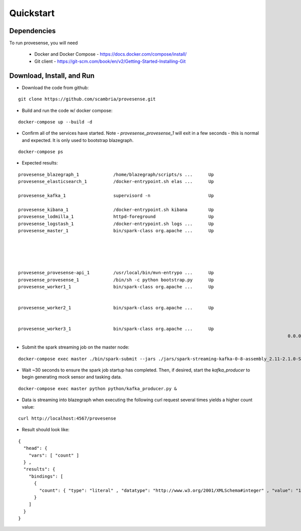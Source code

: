 Quickstart
==========

Dependencies
------------
To run provesense, you will need 

 - Docker and Docker Compose - https://docs.docker.com/compose/install/
 - Git client - https://git-scm.com/book/en/v2/Getting-Started-Installing-Git

Download, Install, and Run
--------------------------

- Download the code from github: 

::

   git clone https://github.com/scambria/provesense.git

- Build and run the code w/ docker compose:

::

   docker-compose up --build -d

- Confirm all of the services have started. Note - `provesense_provesense_1` will exit in a few seconds - this is normal and expected. It is only used to bootstrap blazegraph. 

::

   docker-compose ps

- Expected results:

::

      provesense_blazegraph_1             /home/blazegraph/scripts/s ...      Up                                  0.0.0.0:9999->9999/tcp            
      provesense_elasticsearch_1          /docker-entrypoint.sh elas ...      Up                                  0.0.0.0:9200->9200/tcp,           
                                                                                                                  0.0.0.0:9300->9300/tcp            
      provesense_kafka_1                  supervisord -n                      Up                                  0.0.0.0:2181->2181/tcp,           
                                                                                                                  0.0.0.0:9092->9092/tcp            
      provesense_kibana_1                 /docker-entrypoint.sh kibana        Up                                  0.0.0.0:5601->5601/tcp            
      provesense_lodmilla_1               httpd-foreground                    Up                                  0.0.0.0:9998->80/tcp              
      provesense_logstash_1               /docker-entrypoint.sh logs ...      Up                                  0.0.0.0:5000->5000/tcp            
      provesense_master_1                 bin/spark-class org.apache ...      Up                                  0.0.0.0:4040->4040/tcp,           
                                                                                                                  0.0.0.0:6066->6066/tcp, 7001/tcp, 
                                                                                                                  7002/tcp, 7003/tcp, 7004/tcp,     
                                                                                                                  7005/tcp, 7006/tcp,               
                                                                                                                  0.0.0.0:7077->7077/tcp,           
                                                                                                                  0.0.0.0:8080->8080/tcp            
      provesense_provesense-api_1         /usr/local/bin/mvn-entrypo ...      Up                                  0.0.0.0:4567->4567/tcp            
      provesense_provesense_1             /bin/sh -c python bootstrap.py      Up                                                                    
      provesense_worker1_1                bin/spark-class org.apache ...      Up                                  7012/tcp, 7013/tcp, 7014/tcp,     
                                                                                                                  7015/tcp, 7016/tcp,               
                                                                                                                  0.0.0.0:8081->8081/tcp, 8881/tcp  
      provesense_worker2_1                bin/spark-class org.apache ...      Up                                  7012/tcp, 7013/tcp, 7014/tcp,     
                                                                                                                  7015/tcp, 7016/tcp,               
                                                                                                                  0.0.0.0:8082->8081/tcp, 8881/tcp  
      provesense_worker3_1                bin/spark-class org.apache ...      Up                                  7012/tcp, 7013/tcp, 7014/tcp,     
                                                                                                            0.0.0.0:8083->8081/tcp, 8881/tcp  

- Submit the spark streaming job on the master node: 

::

   docker-compose exec master ./bin/spark-submit --jars ./jars/spark-streaming-kafka-0-8-assembly_2.11-2.1.0-SNAPSHOT.jar python/direct_stream.py kafka:9092 provesense.inbound &

- Wait ~30 seconds to ensure the spark job startup has completed. Then, if desired, start the `kafka_producer` to begin generating mock sensor and tasking data. 

::

   docker-compose exec master python python/kafka_producer.py &

- Data is streaming into blazegraph when executing the following curl request several times yields a higher count value: 

::

   curl http://localhost:4567/provesense

- Result should look like: 

::

   {
     "head": {
       "vars": [ "count" ]
     } ,
     "results": {
       "bindings": [
         {
           "count": { "type": "literal" , "datatype": "http://www.w3.org/2001/XMLSchema#integer" , "value": "12763" }
         }
       ]
     }
   }
   
